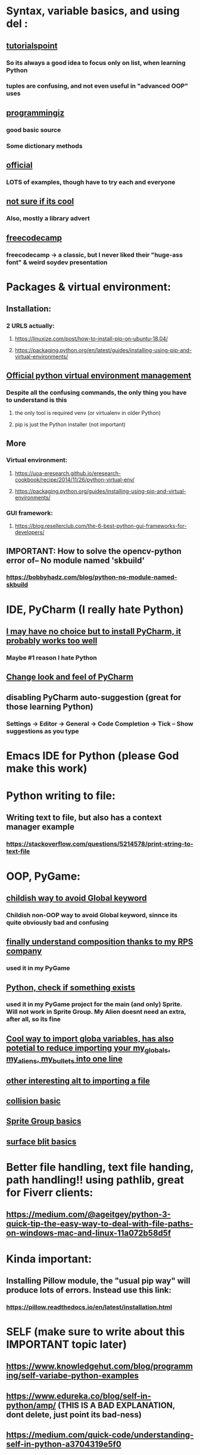 * Syntax, variable basics, and using del :
** [[https://www.tutorialspoint.com/python/python_variable_types.htm][tutorialspoint]]
*** So its always a good idea to focus only on list, when learning Python
*** tuples are confusing, and not even useful in "advanced OOP" uses
** [[https://www.programiz.com/python-programming/dictionary][programmingiz]]
*** good basic source
*** Some dictionary methods
** [[https://docs.python.org/3/library/stdtypes.html][official]]
*** LOTS of examples, though have to try each and everyone
** [[https://www.analyticsvidhya.com/blog/2021/11/building-an-infinite-timer-using-python/][not sure if its cool]]
*** Also, mostly a library advert
** [[https://www.freecodecamp.org/news/python-string-methods-tutorial-how-to-use-find-and-replace-on-python-strings/][freecodecamp]]
*** freecodecamp -> a classic, but I never liked their "huge-ass font" & weird soydev presentation
* Packages & virtual environment:
** Installation:
*** 2 URLS actually:
**** https://linuxize.com/post/how-to-install-pip-on-ubuntu-18.04/
**** https://packaging.python.org/en/latest/guides/installing-using-pip-and-virtual-environments/
** [[https://packaging.python.org/guides/installing-using-pip-and-virtual-environments/][Official python virtual environment management]]
*** Despite all the confusing commands, the only thing you have to understand is this
**** the only tool is required venv (or virtualenv in older Python)
**** pip is just the Python installer (not important)
** More
*** Virtual environment:
**** https://uoa-eresearch.github.io/eresearch-cookbook/recipe/2014/11/26/python-virtual-env/
**** https://packaging.python.org/guides/installing-using-pip-and-virtual-environments/
*** GUI framework:
**** https://blog.resellerclub.com/the-6-best-python-gui-frameworks-for-developers/
** IMPORTANT: How to solve the opencv-python error of-- No module named 'skbuild'
*** https://bobbyhadz.com/blog/python-no-module-named-skbuild
* IDE, PyCharm (I really hate Python)
** [[https://www.jetbrains.com/pycharm/][I may have no choice but to install PyCharm, it probably works too well]]
*** Maybe #1 reason I hate Python
** [[https://confluence.jetbrains.com/pages/viewpage.action?pageId=51945983][Change look and feel of PyCharm]]
** disabling PyCharm auto-suggestion (great for those learning Python)
*** Settings -> Editor -> General -> Code Completion -> Tick -- Show suggestions as you type
* Emacs IDE for Python (please God make this work)
* Python writing to  file:
** Writing text to file, but also has a context manager example
*** https://stackoverflow.com/questions/5214578/print-string-to-text-file
* OOP, PyGame:
** [[https://stackoverflow.com/questions/59330578/how-to-avoid-using-global-variables][childish way to avoid Global keyword]]
*** Childish non-OOP way to avoid Global  keyword, sinnce its quite obviously bad and confusing
** [[https://www.geeksforgeeks.org/inheritance-and-composition-in-python/][finally understand composition thanks to my RPS company]]
*** used it in my PyGame
** [[https://stackoverflow.com/questions/9390126/pythonic-way-to-check-if-something-exists][Python, check if something exists]]
*** used it in my PyGame project for the main (and only) Sprite. Will not work in Sprite Group. My Alien doesnt need an extra, after all,   so its fine
** [[https://stackoverflow.com/questions/3078927/python-how-to-access-variable-declared-in-parent-module][Cool way to import globa variables, has also potetial to reduce importing your my_globals, my_aliens, my_bullets into one line]]
** [[https://stackoverflow.com/questions/2349991/how-do-i-import-other-python-files][other interesting alt  to  importing a file]]
** [[https://stackoverflow.com/questions/43474849/pygame-sprite-collision-with-sprite-group][collision basic]]
** [[https://stackoverflow.com/questions/21973044/how-to-blit-sprites-to-screen-on-timed-increments-in-pygame][Sprite Group basics]]
** [[https://stackoverflow.com/questions/37800894/what-is-the-surface-blit-function-in-pygame-what-does-it-do-how-does-it-work][surface blit basics]]
* Better file handling, text file handing, path handling!! using pathlib, great for Fiverr clients:
** https://medium.com/@ageitgey/python-3-quick-tip-the-easy-way-to-deal-with-file-paths-on-windows-mac-and-linux-11a072b58d5f
* Kinda important:
** Installing Pillow module, the "usual pip way" will produce lots of errors. Instead use this link:
*** https://pillow.readthedocs.io/en/latest/installation.html
* SELF (make sure to write about this IMPORTANT topic later)
** https://www.knowledgehut.com/blog/programming/self-variabe-python-examples
** https://www.edureka.co/blog/self-in-python/amp/ (THIS IS A BAD EXPLANATION, dont delete, just point its bad-ness)
** https://medium.com/quick-code/understanding-self-in-python-a3704319e5f0
* Vector (PyGame related)
** zip() function which returns a list of tuples, where the 1st items of the list is paired/grouped together, the 2nd items of the list grouped, etc
* Event handling
** I finally made this code sample work. Detailed below are the mistake I made, which should  be a common mistake
#+begin_quote

class EventWrapper (object):
    def __init__(self):
        self.eventwraps = []
    def __iadd__(self, an_event):
        self.eventwraps.append(an_event)
        return self
    # lets try without the __call__ first
    def __call__(self, *a, **b):
        for an_eventhandler in self.eventwraps:
            an_eventhandler(*a, **b)


class MessageToDisplay(object):
    def __init__(self):
        self.name = "whateever"
    def PrintMe(self):
        print("this is an event from inside PrintMe <-- MessageToDisplay")

class a_user(object):
    def __init__(self):
        self.name = "a user"
        self.on_event_1 = EventWrapper()

    def the_main_event(self):
        self.on_event_1()

    def add_an_event(self, an_event):
        print("adding")
        self.on_event_1 += an_event # this is from iadd

def Start():
    sample_user = a_user()
    a_printer = MessageToDisplay()
    sample_user.add_an_event(a_printer.PrintMe)
    # sample_user.add_an_event(a_printer.PrintMe())
    # -----  The 2nd is previous line, which produces the error : -----
    #  ----- TypeError: 'NoneType' object is not callable -----
    # ----- Notice the extra bracket which means we redefining the function, turning it null
    sample_user.on_event_1()

if __name__ == "__main__":
    Start()


#+end_quote
** [[https://pypi.org/project/Events/][This]] uses C# style events. But Im guessing its a very common Python  pip download.
#+begin_quote


from events import Events

def something_changed(reason):
    print("soemthing changed because %s" % reason)

events = Events()

events.on_change += something_changed # remember this is kinda cool, becoz event can be ANY function, no need for class

events.on_change("i have diarrhea")

#+end_quote
* Arrange:
** https://skymind.ai/wiki/lstm
*** A beginners guide to LSTM's and Recurrent Neural Network. One is (RNN) time dependent, one is not. 
*** The RNN preserves sequential information in the hidden state. 
*** The output of the hidden layer is used as input to the next time step. 
*** The sum of the hidden state and weight is squashed by a funtion (eg. logistic sigmoid function). Because of this feedback loop, each hidden state contains not only of (directly) previous hidden state, but also those before h_t-1 as long as memory cna persist
*** Recurrent nets are old (like most neural network), and major OLD problem is the "vanishing gradient problem"
*** LSTMs are a variation of recurrent net. They help preserve the error that can be propagated through time and layers. By maintaining a more constant error, they allow recurrent nets to continue to learn over many time steps (over 1000)
